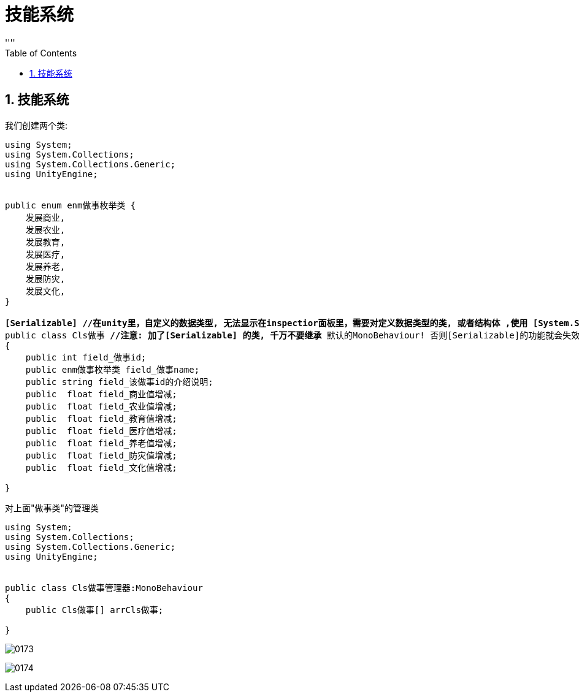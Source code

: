 
= 技能系统
:sectnums:
:toclevels: 3
:toc: left
''''

== 技能系统

我们创建两个类:

[,subs=+quotes]
----
using System;
using System.Collections;
using System.Collections.Generic;
using UnityEngine;


public enum enm做事枚举类 {
    发展商业,
    发展农业,
    发展教育,
    发展医疗,
    发展养老,
    发展防灾,
    发展文化,
}

*[Serializable] //在unity里，自定义的数据类型, 无法显示在inspectior面板里，需要对定义数据类型的类, 或者结构体 ,使用 [System.Serializable].*
public class Cls做事 **//注意: 加了[Serializable] 的类, 千万不要继承 **默认的MonoBehaviour! 否则[Serializable]的功能就会失效.
{
    public int field_做事id;
    public enm做事枚举类 field_做事name;
    public string field_该做事id的介绍说明;
    public  float field_商业值增减;
    public  float field_农业值增减;
    public  float field_教育值增减;
    public  float field_医疗值增减;
    public  float field_养老值增减;
    public  float field_防灾值增减;
    public  float field_文化值增减;

}

----

对上面"做事类"的管理类
[,subs=+quotes]
----
using System;
using System.Collections;
using System.Collections.Generic;
using UnityEngine;


public class Cls做事管理器:MonoBehaviour
{
    public Cls做事[] arrCls做事;

}

----

image:img/0173.png[,]

image:img/0174.png[,]


